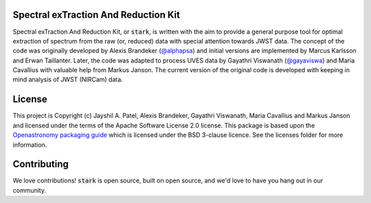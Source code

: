 Spectral exTraction And Reduction Kit
-------------------------------------

Spectral exTraction And Reduction Kit, or :code:`stark`, is written with the aim to provide a general purpose tool for optimal extraction of spectrum from the raw (or, reduced) data with special attention towards JWST data.
The concept of the code was originally developed by Alexis Brandeker (`@alphapsa <https://github.com/alphapsa>`_) and initial versions are implemented by Marcus Karlsson and Erwan Taillanter.
Later, the code was adapted to process UVES data by Gayathri Viswanath (`@gayaviswa <https://github.com/gayaviswa>`_) and Maria Cavallius with valuable help from Markus Janson.
The current version of the original code is developed with keeping in mind analysis of JWST (NIRCam) data.

License
-------

This project is Copyright (c) Jayshil A. Patel, Alexis Brandeker, Gayathri Viswanath, Maria Cavallius and Markus Janson and licensed under
the terms of the Apache Software License 2.0 license. This package is based upon
the `Openastronomy packaging guide <https://github.com/OpenAstronomy/packaging-guide>`_
which is licensed under the BSD 3-clause licence. See the licenses folder for
more information.


Contributing
------------

We love contributions! :code:`stark` is open source,
built on open source, and we'd love to have you hang out in our community.

..
    **Imposter syndrome disclaimer**: We want your help. No, really.


    There may be a little voice inside your head that is telling you that you're not
    ready to be an open source contributor; that your skills aren't nearly good
    enough to contribute. What could you possibly offer a project like this one?

    We assure you - the little voice in your head is wrong. If you can write code at
    all, you can contribute code to open source. Contributing to open source
    projects is a fantastic way to advance one's coding skills. Writing perfect code
    isn't the measure of a good developer (that would disqualify all of us!); it's
    trying to create something, making mistakes, and learning from those
    mistakes. That's how we all improve, and we are happy to help others learn.

    Being an open source contributor doesn't just mean writing code, either. You can
    help out by writing documentation, tests, or even giving feedback about the
    project (and yes - that includes giving feedback about the contribution
    process). Some of these contributions may be the most valuable to the project as
    a whole, because you're coming to the project with fresh eyes, so you can see
    the errors and assumptions that seasoned contributors have glossed over.

    Note: This disclaimer was originally written by
    `Adrienne Lowe <https://github.com/adriennefriend>`_ for a
    `PyCon talk <https://www.youtube.com/watch?v=6Uj746j9Heo>`_, and was adapted by
    stark based on its use in the README file for the
    `MetPy project <https://github.com/Unidata/MetPy>`_.
